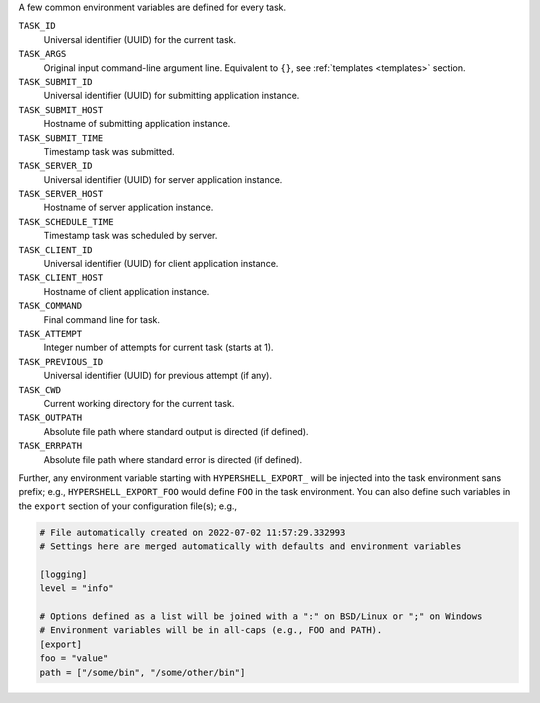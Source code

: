 A few common environment variables are defined for every task.

``TASK_ID``
    Universal identifier (UUID) for the current task.

``TASK_ARGS``
    Original input command-line argument line.
    Equivalent to ``{}``, see :ref:`templates <templates>` section.

``TASK_SUBMIT_ID``
    Universal identifier (UUID) for submitting application instance.

``TASK_SUBMIT_HOST``
    Hostname of submitting application instance.

``TASK_SUBMIT_TIME``
    Timestamp task was submitted.

``TASK_SERVER_ID``
    Universal identifier (UUID) for server application instance.

``TASK_SERVER_HOST``
    Hostname of server application instance.

``TASK_SCHEDULE_TIME``
    Timestamp task was scheduled by server.

``TASK_CLIENT_ID``
    Universal identifier (UUID) for client application instance.

``TASK_CLIENT_HOST``
    Hostname of client application instance.

``TASK_COMMAND``
    Final command line for task.

``TASK_ATTEMPT``
    Integer number of attempts for current task (starts at 1).

``TASK_PREVIOUS_ID``
    Universal identifier (UUID) for previous attempt (if any).

``TASK_CWD``
    Current working directory for the current task.

``TASK_OUTPATH``
    Absolute file path where standard output is directed (if defined).

``TASK_ERRPATH``
    Absolute file path where standard error is directed (if defined).

Further, any environment variable starting with ``HYPERSHELL_EXPORT_`` will be injected
into the task environment sans prefix; e.g., ``HYPERSHELL_EXPORT_FOO`` would define
``FOO`` in the task environment. You can also define such variables in the ``export``
section of your configuration file(s); e.g.,

.. code-block:: toml

    # File automatically created on 2022-07-02 11:57:29.332993
    # Settings here are merged automatically with defaults and environment variables

    [logging]
    level = "info"

    # Options defined as a list will be joined with a ":" on BSD/Linux or ";" on Windows
    # Environment variables will be in all-caps (e.g., FOO and PATH).
    [export]
    foo = "value"
    path = ["/some/bin", "/some/other/bin"]
